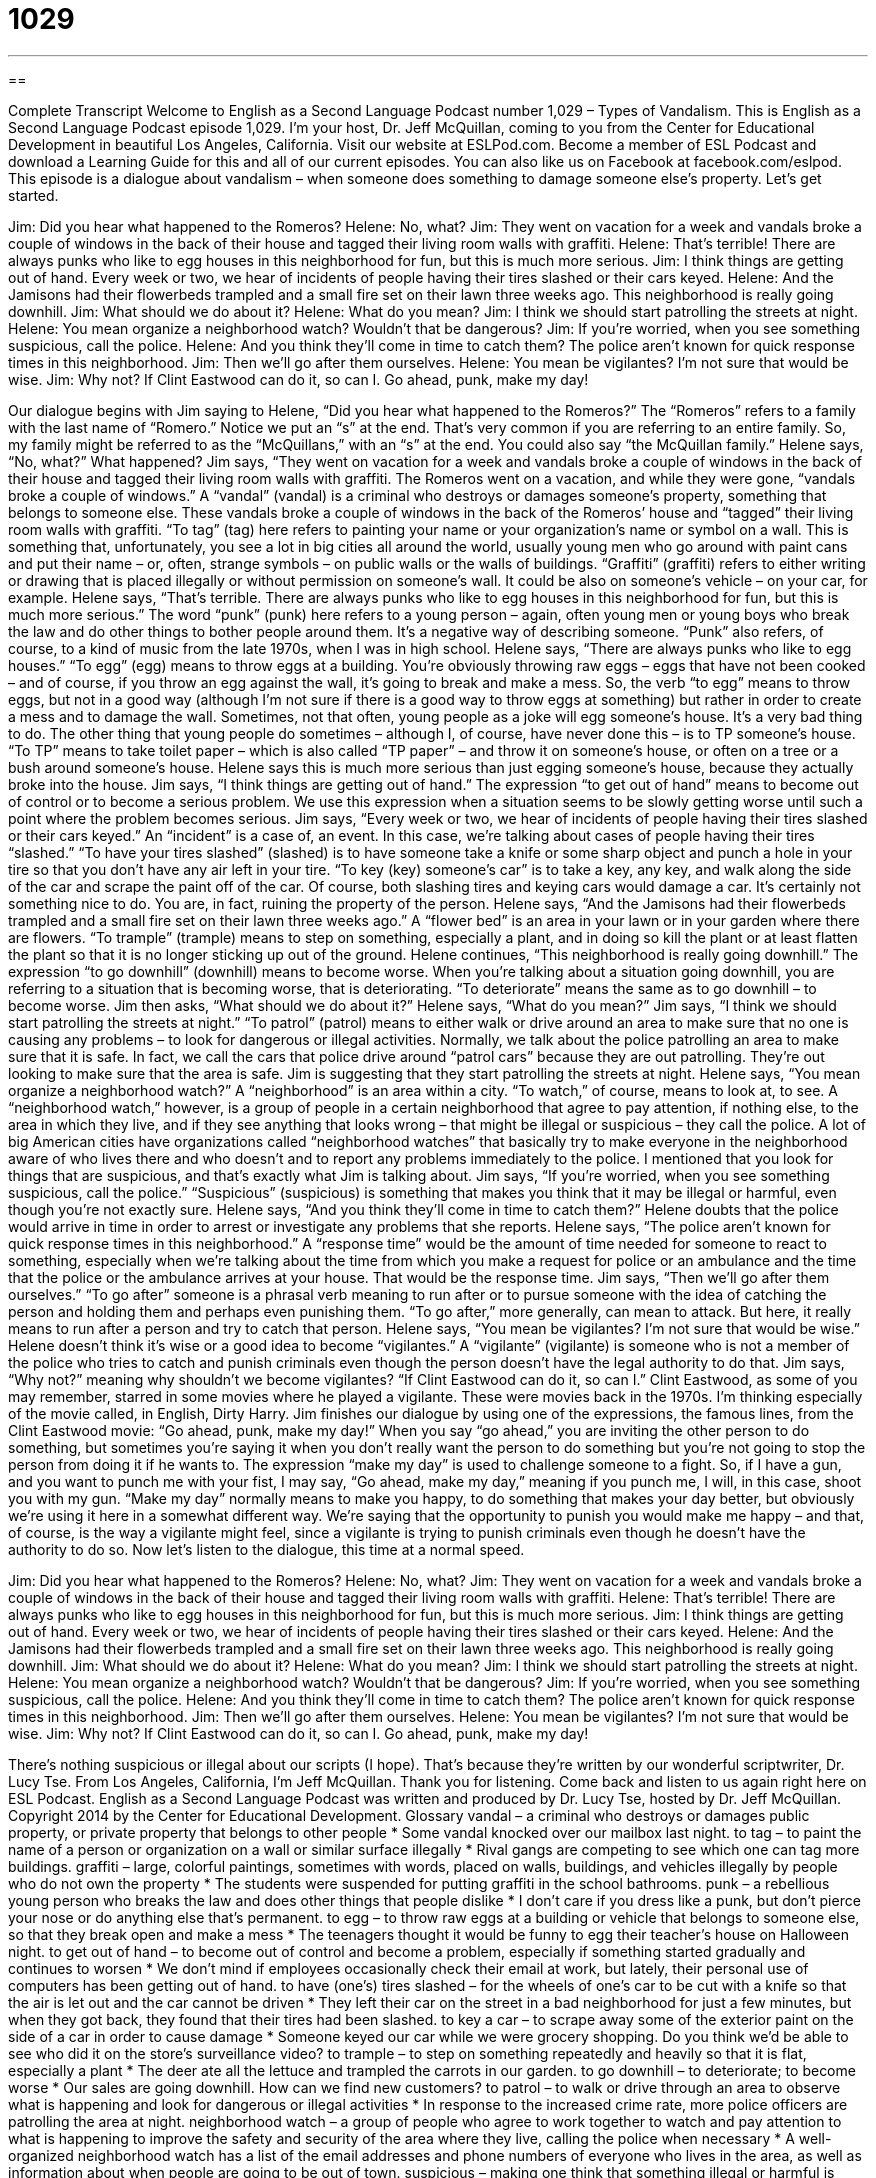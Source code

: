 = 1029
:toc: left
:toclevels: 3
:sectnums:
:stylesheet: ../../../myAdocCss.css

'''

== 

Complete Transcript
Welcome to English as a Second Language Podcast number 1,029 – Types of Vandalism.
This is English as a Second Language Podcast episode 1,029. I’m your host, Dr. Jeff McQuillan, coming to you from the Center for Educational Development in beautiful Los Angeles, California.
Visit our website at ESLPod.com. Become a member of ESL Podcast and download a Learning Guide for this and all of our current episodes. You can also like us on Facebook at facebook.com/eslpod. This episode is a dialogue about vandalism – when someone does something to damage someone else’s property. Let’s get started.
[start of dialogue]
Jim: Did you hear what happened to the Romeros?
Helene: No, what?
Jim: They went on vacation for a week and vandals broke a couple of windows in the back of their house and tagged their living room walls with graffiti.
Helene: That’s terrible! There are always punks who like to egg houses in this neighborhood for fun, but this is much more serious.
Jim: I think things are getting out of hand. Every week or two, we hear of incidents of people having their tires slashed or their cars keyed.
Helene: And the Jamisons had their flowerbeds trampled and a small fire set on their lawn three weeks ago. This neighborhood is really going downhill.
Jim: What should we do about it?
Helene: What do you mean?
Jim: I think we should start patrolling the streets at night.
Helene: You mean organize a neighborhood watch? Wouldn’t that be dangerous?
Jim: If you’re worried, when you see something suspicious, call the police.
Helene: And you think they’ll come in time to catch them? The police aren’t known for quick response times in this neighborhood.
Jim: Then we’ll go after them ourselves.
Helene: You mean be vigilantes? I’m not sure that would be wise.
Jim: Why not? If Clint Eastwood can do it, so can I. Go ahead, punk, make my day!
[end of dialogue]
Our dialogue begins with Jim saying to Helene, “Did you hear what happened to the Romeros?” The “Romeros” refers to a family with the last name of “Romero.” Notice we put an “s” at the end. That’s very common if you are referring to an entire family. So, my family might be referred to as the “McQuillans,” with an “s” at the end. You could also say “the McQuillan family.”
Helene says, “No, what?” What happened? Jim says, “They went on vacation for a week and vandals broke a couple of windows in the back of their house and tagged their living room walls with graffiti. The Romeros went on a vacation, and while they were gone, “vandals broke a couple of windows.” A “vandal” (vandal) is a criminal who destroys or damages someone’s property, something that belongs to someone else.
These vandals broke a couple of windows in the back of the Romeros’ house and “tagged” their living room walls with graffiti. “To tag” (tag) here refers to painting your name or your organization’s name or symbol on a wall. This is something that, unfortunately, you see a lot in big cities all around the world, usually young men who go around with paint cans and put their name – or, often, strange symbols – on public walls or the walls of buildings.
“Graffiti” (graffiti) refers to either writing or drawing that is placed illegally or without permission on someone’s wall. It could be also on someone’s vehicle – on your car, for example. Helene says, “That’s terrible. There are always punks who like to egg houses in this neighborhood for fun, but this is much more serious.”
The word “punk” (punk) here refers to a young person – again, often young men or young boys who break the law and do other things to bother people around them. It’s a negative way of describing someone. “Punk” also refers, of course, to a kind of music from the late 1970s, when I was in high school.
Helene says, “There are always punks who like to egg houses.” “To egg” (egg) means to throw eggs at a building. You’re obviously throwing raw eggs – eggs that have not been cooked – and of course, if you throw an egg against the wall, it’s going to break and make a mess. So, the verb “to egg” means to throw eggs, but not in a good way (although I’m not sure if there is a good way to throw eggs at something) but rather in order to create a mess and to damage the wall.
Sometimes, not that often, young people as a joke will egg someone’s house. It’s a very bad thing to do. The other thing that young people do sometimes – although I, of course, have never done this – is to TP someone’s house. “To TP” means to take toilet paper – which is also called “TP paper” – and throw it on someone’s house, or often on a tree or a bush around someone’s house. Helene says this is much more serious than just egging someone’s house, because they actually broke into the house.
Jim says, “I think things are getting out of hand.” The expression “to get out of hand” means to become out of control or to become a serious problem. We use this expression when a situation seems to be slowly getting worse until such a point where the problem becomes serious. Jim says, “Every week or two, we hear of incidents of people having their tires slashed or their cars keyed.” An “incident” is a case of, an event.
In this case, we’re talking about cases of people having their tires “slashed.” “To have your tires slashed” (slashed) is to have someone take a knife or some sharp object and punch a hole in your tire so that you don’t have any air left in your tire. “To key (key) someone’s car” is to take a key, any key, and walk along the side of the car and scrape the paint off of the car. Of course, both slashing tires and keying cars would damage a car. It’s certainly not something nice to do. You are, in fact, ruining the property of the person.
Helene says, “And the Jamisons had their flowerbeds trampled and a small fire set on their lawn three weeks ago.” A “flower bed” is an area in your lawn or in your garden where there are flowers. “To trample” (trample) means to step on something, especially a plant, and in doing so kill the plant or at least flatten the plant so that it is no longer sticking up out of the ground.
Helene continues, “This neighborhood is really going downhill.” The expression “to go downhill” (downhill) means to become worse. When you’re talking about a situation going downhill, you are referring to a situation that is becoming worse, that is deteriorating. “To deteriorate” means the same as to go downhill – to become worse. Jim then asks, “What should we do about it?” Helene says, “What do you mean?”
Jim says, “I think we should start patrolling the streets at night.” “To patrol” (patrol) means to either walk or drive around an area to make sure that no one is causing any problems – to look for dangerous or illegal activities. Normally, we talk about the police patrolling an area to make sure that it is safe. In fact, we call the cars that police drive around “patrol cars” because they are out patrolling. They’re out looking to make sure that the area is safe. Jim is suggesting that they start patrolling the streets at night.
Helene says, “You mean organize a neighborhood watch?” A “neighborhood” is an area within a city. “To watch,” of course, means to look at, to see. A “neighborhood watch,” however, is a group of people in a certain neighborhood that agree to pay attention, if nothing else, to the area in which they live, and if they see anything that looks wrong – that might be illegal or suspicious – they call the police.
A lot of big American cities have organizations called “neighborhood watches” that basically try to make everyone in the neighborhood aware of who lives there and who doesn’t and to report any problems immediately to the police. I mentioned that you look for things that are suspicious, and that’s exactly what Jim is talking about. Jim says, “If you’re worried, when you see something suspicious, call the police.” “Suspicious” (suspicious) is something that makes you think that it may be illegal or harmful, even though you’re not exactly sure.
Helene says, “And you think they’ll come in time to catch them?” Helene doubts that the police would arrive in time in order to arrest or investigate any problems that she reports. Helene says, “The police aren’t known for quick response times in this neighborhood.” A “response time” would be the amount of time needed for someone to react to something, especially when we’re talking about the time from which you make a request for police or an ambulance and the time that the police or the ambulance arrives at your house. That would be the response time.
Jim says, “Then we’ll go after them ourselves.” “To go after” someone is a phrasal verb meaning to run after or to pursue someone with the idea of catching the person and holding them and perhaps even punishing them. “To go after,” more generally, can mean to attack. But here, it really means to run after a person and try to catch that person. Helene says, “You mean be vigilantes? I’m not sure that would be wise.”
Helene doesn’t think it’s wise or a good idea to become “vigilantes.” A “vigilante” (vigilante) is someone who is not a member of the police who tries to catch and punish criminals even though the person doesn’t have the legal authority to do that. Jim says, “Why not?” meaning why shouldn’t we become vigilantes? “If Clint Eastwood can do it, so can I.” Clint Eastwood, as some of you may remember, starred in some movies where he played a vigilante. These were movies back in the 1970s. I’m thinking especially of the movie called, in English, Dirty Harry.
Jim finishes our dialogue by using one of the expressions, the famous lines, from the Clint Eastwood movie: “Go ahead, punk, make my day!” When you say “go ahead,” you are inviting the other person to do something, but sometimes you’re saying it when you don’t really want the person to do something but you’re not going to stop the person from doing it if he wants to. The expression “make my day” is used to challenge someone to a fight.
So, if I have a gun, and you want to punch me with your fist, I may say, “Go ahead, make my day,” meaning if you punch me, I will, in this case, shoot you with my gun. “Make my day” normally means to make you happy, to do something that makes your day better, but obviously we’re using it here in a somewhat different way. We’re saying that the opportunity to punish you would make me happy – and that, of course, is the way a vigilante might feel, since a vigilante is trying to punish criminals even though he doesn’t have the authority to do so.
Now let’s listen to the dialogue, this time at a normal speed.
[start of dialogue]
Jim: Did you hear what happened to the Romeros?
Helene: No, what?
Jim: They went on vacation for a week and vandals broke a couple of windows in the back of their house and tagged their living room walls with graffiti.
Helene: That’s terrible! There are always punks who like to egg houses in this neighborhood for fun, but this is much more serious.
Jim: I think things are getting out of hand. Every week or two, we hear of incidents of people having their tires slashed or their cars keyed.
Helene: And the Jamisons had their flowerbeds trampled and a small fire set on their lawn three weeks ago. This neighborhood is really going downhill.
Jim: What should we do about it?
Helene: What do you mean?
Jim: I think we should start patrolling the streets at night.
Helene: You mean organize a neighborhood watch? Wouldn’t that be dangerous?
Jim: If you’re worried, when you see something suspicious, call the police.
Helene: And you think they’ll come in time to catch them? The police aren’t known for quick response times in this neighborhood.
Jim: Then we’ll go after them ourselves.
Helene: You mean be vigilantes? I’m not sure that would be wise.
Jim: Why not? If Clint Eastwood can do it, so can I. Go ahead, punk, make my day!
[end of dialogue]
There’s nothing suspicious or illegal about our scripts (I hope). That’s because they’re written by our wonderful scriptwriter, Dr. Lucy Tse.
From Los Angeles, California, I’m Jeff McQuillan. Thank you for listening. Come back and listen to us again right here on ESL Podcast.
English as a Second Language Podcast was written and produced by Dr. Lucy Tse, hosted by Dr. Jeff McQuillan. Copyright 2014 by the Center for Educational Development.
Glossary
vandal – a criminal who destroys or damages public property, or private property that belongs to other people
* Some vandal knocked over our mailbox last night.
to tag – to paint the name of a person or organization on a wall or similar surface illegally
* Rival gangs are competing to see which one can tag more buildings.
graffiti – large, colorful paintings, sometimes with words, placed on walls, buildings, and vehicles illegally by people who do not own the property
* The students were suspended for putting graffiti in the school bathrooms.
punk – a rebellious young person who breaks the law and does other things that people dislike
* I don’t care if you dress like a punk, but don’t pierce your nose or do anything else that’s permanent.
to egg – to throw raw eggs at a building or vehicle that belongs to someone else, so that they break open and make a mess
* The teenagers thought it would be funny to egg their teacher’s house on Halloween night.
to get out of hand – to become out of control and become a problem, especially if something started gradually and continues to worsen
* We don’t mind if employees occasionally check their email at work, but lately, their personal use of computers has been getting out of hand.
to have (one’s) tires slashed – for the wheels of one’s car to be cut with a knife so that the air is let out and the car cannot be driven
* They left their car on the street in a bad neighborhood for just a few minutes, but when they got back, they found that their tires had been slashed.
to key a car – to scrape away some of the exterior paint on the side of a car in order to cause damage
* Someone keyed our car while we were grocery shopping. Do you think we’d be able to see who did it on the store’s surveillance video?
to trample – to step on something repeatedly and heavily so that it is flat, especially a plant
* The deer ate all the lettuce and trampled the carrots in our garden.
to go downhill – to deteriorate; to become worse
* Our sales are going downhill. How can we find new customers?
to patrol – to walk or drive through an area to observe what is happening and look for dangerous or illegal activities
* In response to the increased crime rate, more police officers are patrolling the area at night.
neighborhood watch – a group of people who agree to work together to watch and pay attention to what is happening to improve the safety and security of the area where they live, calling the police when necessary
* A well-organized neighborhood watch has a list of the email addresses and phone numbers of everyone who lives in the area, as well as information about when people are going to be out of town.
suspicious – making one think that something illegal or harmful is happening, even though one does not actually have proof
* Who ate the cookies? Your breath smells like chocolate, and that makes me suspicious.
response time – the amount of time needed for someone to react to something, especially the amount of time that passes between when a request is made for emergency assistance and when the ambulance or police car arrives
* It’s hard for ambulances to have a good response time when there is so much traffic on the roads.
to go after – to pursue or chase and try to catch someone
* The police went after the shoplifter, but they weren’t able to catch her.
vigilante – a civilian (not a member of the military or the police force) who tries to catch and punish criminals without the legal authority to do so
* The border towns have vigilantes who volunteer to look for illegal immigrants.
go ahead – an invitation for someone to do something, often used sarcastically when one does not really want someone to do something, but will not do anything to stop that person from doing it
* Go ahead and drive without insurance. See what happens.
make my day – a phrase used to challenge someone to a physical fight when one believes one will win the fight
* Do you want to fight? Try to punch me. Make my day.
Comprehension Questions
1. What happened to the Jamisons’ flowerbeds?
a) The flowers and other plants were ripped out of the ground.
b) The flowers and other plants were stolen.
c) The flowers and other plants were stepped on repeatedly.
2. What does Helene mean when she says, “The police aren’t known for quick response times in this neighborhood”?
a) It takes the police too long to arrest criminals.
b) It takes the police too long to investigate a crime.
c) It takes the police too long to arrive at the site of a crime.
Answers at bottom.
What Else Does It Mean?
to egg
The verb “to egg,” in this podcast, means to throw raw eggs at a building or vehicle that belongs to someone else, so that they break open and make a sticky mess: “Egging a house in the winter is bad enough, but egging a house in the summer is even worse, because then the yolks cook onto the surfaces in the sunshine.” The phrase “to egg (someone) on” means to encourage someone to do something, especially something that he or she should not do: “All the other kids were egging him on, telling him to steal the answers to the test from the teacher’s desk.” Finally, the phrase “to have egg on (one’s) face” means to be embarrassed and appear foolish or stupid: “The politician had egg on her face when the newspapers reported that she lied about her education.”
to go after
In this podcast, the phrase “to go after” means to pursue or chase and try to catch someone: “Quick! Go after that thief!” The phrase “to go after” also means to pursue one’s goals or dreams: “His aunt encouraged him to go after his dream of becoming an astronaut.” The phrase “to go before” means to precede, or to happen before something else: “We are indebted to the hundreds of researchers who have gone before us.” The phrase “to go before (someone)” can mean to be considered or evaluated by decision-makers: “This proposal will go before the committee next week.” Finally, the phrase “to go along with (someone)” means to agree with someone and do what he or she wants: “Whatever happens, just go along with me and pretend it was all part of our plan.”
Culture Note
Killroy Was Here
The phrase “Killroy was here” is an “expression” (something that is said commonly by many people) that became popular during the Second World War. The phase is “printed” (written by hand) underneath a simple drawing of a “bald” (without hair) man with a long nose and the fingers of each hand hanging over a wall, but sometimes the man is drawn with a few hairs. It looks like someone is “peeking” (trying to see something briefly) over a wall.
Nobody knows exactly where or how the drawing originated, although many think it was created and “popularize” (made popular) by U.S. “servicemen” (men who are serving in the military). They often left “Killroy was here” images on walls, camps, toilets, and more. However, other people say that a similar Australian image, “Foo was here” “predates” (comes before; appeared earlier than) “Killroy was here” and was in use during the First World War. Today, similar drawings are found it many different countries under different names, such as “Chad” in the United Kingdom and “Julito” in Peru.
Some people “interpret” (understand the meaning of something in a particular way) the image as representing “omniscience,” or the ability to know everything. As Killroy peeks over the wall, he may be seeing things that would otherwise be hidden. But other people just find the image entertaining and enjoy putting it in “surprising” (unexpected) places. It is often found in graffiti, such as in train stations and schools. In most “instances” (occurrences) it is considered to be “humorous” (funny) and “harmless” (not causing damage or hurt).
Comprehension Answers
1 - c
2 - c